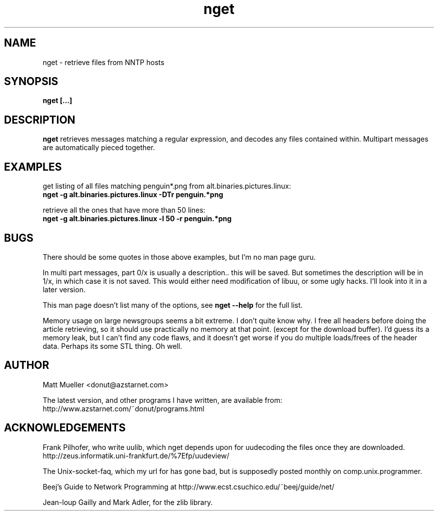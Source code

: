 .TH nget 1 "12 Jun 1999"
.SH NAME
nget \- retrieve files from NNTP hosts
.SH SYNOPSIS
.B nget [...]
.SH DESCRIPTION
.B nget
retrieves messages matching a regular expression, and decodes any files
contained within.  Multipart messages are automatically pieced together.
.SH EXAMPLES
get listing of all files matching penguin*.png from alt.binaries.pictures.linux:
.br
.B nget -g alt.binaries.pictures.linux -DTr "penguin.*png"
.P
retrieve all the ones that have more than 50 lines:
.br
.B nget -g alt.binaries.pictures.linux -l 50 -r "penguin.*png"

.SH BUGS
There should be some quotes in those above examples, but I'm no man page guru.
.P
In multi part messages, part 0/x is usually a description.. this will be saved.
But sometimes the description will be in 1/x, in which case it is not saved.
This would either need modification of libuu, or some ugly hacks.  I'll look
into it in a later version.
.P
This man page doesn't list many of the options, see
.B nget --help
for the full list.
.P
Memory usage on large newsgroups seems a bit extreme.  I don't quite know why.
I free all headers before doing the article retrieving, so it should use
practically no memory at that point. (except for the download buffer).  I'd
guess its a memory leak, but I can't find any code flaws, and it doesn't get
worse if you do multiple loads/frees of the header data.  Perhaps its some STL
thing.  Oh well.
.SH AUTHOR
Matt Mueller <donut@azstarnet.com>
.P
The latest version, and other programs I have written, are available from:
.br
http://www.azstarnet.com/~donut/programs.html
.SH ACKNOWLEDGEMENTS
Frank Pilhofer, who write uulib, which nget depends upon for uudecoding the files once they are downloaded.
http://zeus.informatik.uni-frankfurt.de/%7Efp/uudeview/
.P
The Unix-socket-faq, which my url for has gone bad, but
is supposedly posted monthly on comp.unix.programmer.
.P
Beej's Guide to Network Programming at
http://www.ecst.csuchico.edu/~beej/guide/net/
.P
Jean-loup Gailly and Mark Adler, for the zlib library.
